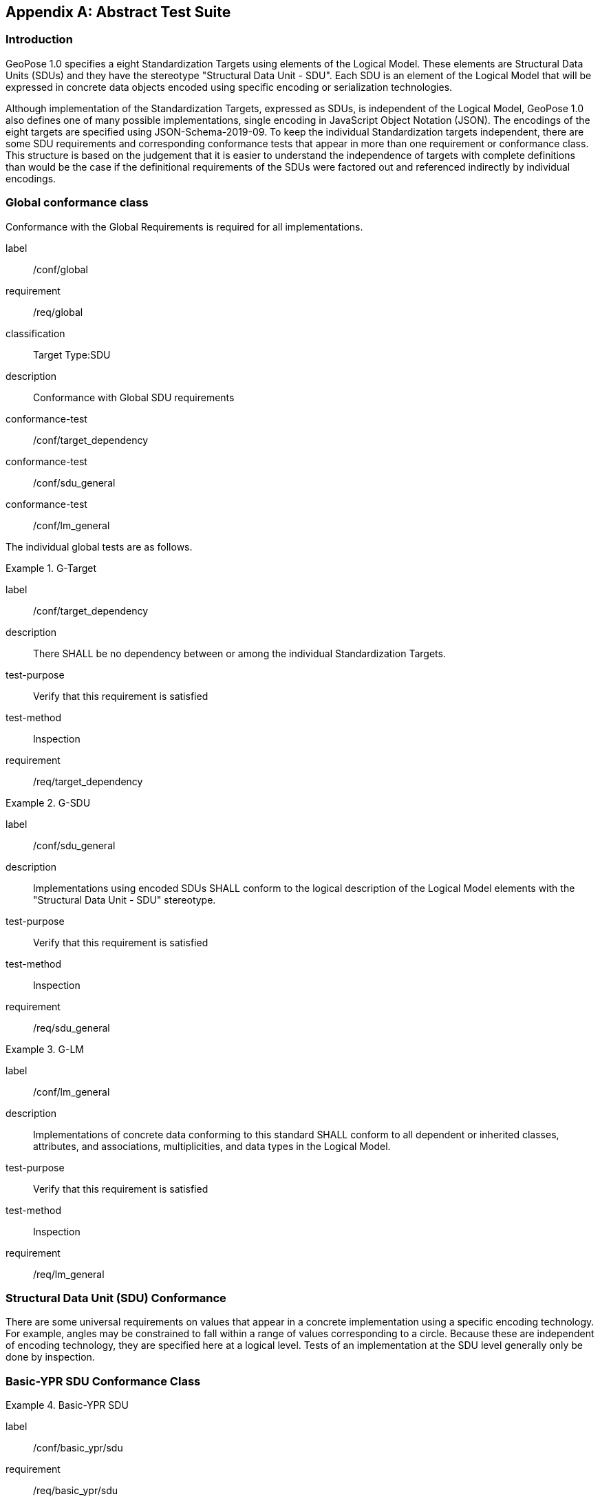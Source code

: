 [[annex-A]]
[appendix, obligation=normative]
== Abstract Test Suite

=== Introduction

GeoPose 1.0 specifies a eight Standardization Targets using elements of the Logical Model. These elements are Structural Data Units (SDUs) and they have the stereotype "Structural Data Unit - SDU". Each SDU is an element of the Logical Model that will be expressed in concrete data objects encoded using specific encoding or serialization technologies.

Although implementation of the Standardization Targets, expressed as SDUs, is independent of the Logical Model, GeoPose 1.0 also defines one of many possible implementations, single encoding in JavaScript Object Notation (JSON). The encodings of the eight targets are specified using JSON-Schema-2019-09. To keep the individual Standardization targets independent, there are some SDU requirements and corresponding conformance tests that appear in more than one requirement or conformance class. This structure is based on the judgement that it is easier to understand the independence of targets with complete definitions than would be the case if the definitional requirements of the SDUs were factored out and referenced indirectly by individual encodings.

=== Global conformance class

Conformance with the Global Requirements is required for all implementations.

[conformance_class]
====
[%metadata]
label:: /conf/global
requirement:: /req/global
classification:: Target Type:SDU
description:: Conformance with Global SDU requirements

conformance-test:: /conf/target_dependency
conformance-test:: /conf/sdu_general
conformance-test:: /conf/lm_general
====

The individual global tests are as follows.

[abstract_test]
.G-Target
====
[%metadata]
label:: /conf/target_dependency
description:: There SHALL be no dependency between or among the individual Standardization Targets.
test-purpose:: Verify that this requirement is satisfied
test-method:: Inspection
requirement:: /req/target_dependency
====

[abstract_test]
.G-SDU
====
[%metadata]
label:: /conf/sdu_general
description:: Implementations using encoded SDUs SHALL conform to the logical description of the Logical Model elements with the "Structural Data Unit - SDU" stereotype.
test-purpose:: Verify that this requirement is satisfied
test-method:: Inspection
requirement:: /req/sdu_general
====

[abstract_test]
.G-LM
====
[%metadata]
label:: /conf/lm_general
description:: Implementations of concrete data conforming to this standard SHALL conform to all dependent or inherited classes, attributes, and associations, multiplicities, and data types in the Logical Model.
test-purpose:: Verify that this requirement is satisfied
test-method:: Inspection
requirement:: /req/lm_general
====


=== Structural Data Unit (SDU) Conformance

There are some universal requirements on values that appear in a concrete implementation using a specific encoding technology. For example, angles may be constrained to fall within a range of values corresponding to a circle. Because these are independent of encoding technology, they are specified here at a logical level. Tests of an implementation at the SDU level generally only be done by inspection.

=== Basic-YPR SDU Conformance Class

[conformance_class]
.Basic-YPR SDU
====
[%metadata]
label:: /conf/basic_ypr/sdu
requirement:: /req/basic_ypr/sdu
classification:: Target Type:SDU
description:: To confirm that a Basic-YPR GeoPose consists of an Outer Frame specified by an implicit WGS-84 CRS and an implicit EPSG 4461-CS (LTP-ENU) coordinate system and explicit parameters defining the tangent point and that the Inner Frame is a rotation-only transformation using Yaw, Pitch, and Roll angles.
inherit:: /conf/global

conformance-test:: /conf/basic_ypr/sdu
conformance-test:: /conf/tangent_plane_longitude/sdu
conformance-test:: /conf/tangent_plane_latitude/sdu
conformance-test:: /conf/tangent_plane_h/sdu
conformance-test:: /conf/ypr_angles/sdu
====

The Basic-YPR SDU member tests are the following:

[[conf_basic_ypr_sdu]]
[abstract_test]
.B-YPR-SDU
====
[%metadata]
label:: /conf/basic_ypr/sdu
description:: To confirm that an implementation of a Basic-YPR consists of an Outer Frame specified by an implicit WGS-84 CRS and an implicit EPSG 4461-CS (LTP-ENU) coordinate system and explicit parameters to define the tangent point. To confirm that the Inner Frame is expressed as a rotation-only transformation using Yaw, Pitch, and Roll angles.
test-purpose:: Verify that this requirement is satisfied
test-method:: Inspection
requirement:: /req/basic_ypr/sdu
====

[[conf_tangent_plane_longitude_sdu]]
[abstract_test]
.B-TP-Lon-SDU
====
[%metadata]
label:: /conf/tangent_plane_longitude/sdu
description:: To confirm that a GeoPose `tangentPoint.longitude` attribute is expressed as an angle in decimal degrees.
test-purpose:: Verify that this requirement is satisfied
test-method:: Inspection
requirement:: /req/tangent_plane_longitude/sdu
====

[[conf_tangent_plane_latitude_sdu]]
[abstract_test]
.B-TP-Lat-SDU
====
[%metadata]
label:: /conf/tangent_plane_latitude/sdu
description:: To confirm that a GeoPose `tangentPoint.latitude` attribute is expressed as an angle in decimal degrees.
test-purpose:: Verify that this requirement is satisfied
test-method:: Inspection
requirement:: /req/tangent_plane_latitude/sdu
====

[[conf_tangent_plane_h_sdu]]
[abstract_test]
.B-TP-h-SDU
====
[%metadata]
label:: /conf/tangent_plane_h/sdu
description:: To confirm that a GeoPose `tangentPoint.h` attribute is expressed as a height in meters above the WGS-84 ellipsoid.
test-purpose:: Verify that this requirement is satisfied
test-method:: Inspection
requirement:: /req/tangent_plane_h/sdu
====

[[conf_ypr_angles_sdu]]
[abstract_test]
.YPR-Angles-SDU
====
[%metadata]
label:: /conf/ypr_angles/sdu
description:: To confirm that GeoPose YPR angles are expressed as three consecutive rotations about the local axes Z, Y, and X, in that order, corresponding to the conventional Yaw, Pitch, and Roll angles and that the unit of measure is the degree.
test-purpose:: Verify that this requirement is satisfied
test-method:: Inspection
requirement:: /req/ypr_angles/sdu
====

==== Basic-Quaternion SDU Conformance Class

[conformance_class]
.Basic-Quaternion SDU
====
[%metadata]
label:: /conf/basic_quaternion/sdu
requirement:: /req/basic_quaternion/sdu
classification:: Target Type:SDU
description:: To confirm that components of a Basic Quaternion GeoPose conform to the Logical Model.
inherit:: /conf/global

conformance-test:: /conf/basic_quaternion/sdu
conformance-test:: /conf/tangent_plane_longitude/sdu
conformance-test:: /conf/tangent_plane_latitude/sdu
conformance-test:: /conf/tangent_plane_h/sdu
conformance-test:: /conf/quaternion/sdu
====

[abstract_test]
====
[%metadata]
label:: /conf/basic_quaternion/sdu
test-purpose:: To confirm that a Basic-Q GeoPose consists of an Outer Frame specified by an implicit WGS-84 CRS and an implicit EPSG 4461-CS (LTP-ENU) coordinate system and explicit parameters defining the tangent point and that the Inner Frame is a rotation-only transformation using a unit quaternion.
requirement:: /req/basic_quaternion/sdu
test-method:: Inspection
====

[abstract_test]
.Quaternion-SDU
====
[%metadata]
label:: /conf/basic_quaternion/sdu
description:: To confirm the correct properties of a quaternion.
test-purpose:: To confirm that the unit quaternion consists of four representations of real number values and that the square root of the sum of the squares of those numbers is approximately 1.
requirement:: /req/basic_quaternion/sdu
test-method:: Inspection
====

==== Advanced SDU Conformance Class

[conformance_class]
.Advanced SDU
====
[%metadata]
label:: /conf/advanced/sdu
requirement:: /req/advanced/sdu
classification:: Target Type:SDU
description:: To confirm that an implementation of the Advanced GeoPose conforms to
the Logical Model.
inherit:: /conf/global

conformance-test:: /conf/geopose_instant/sdu
conformance-test:: /conf/frame_specification_authority/sdu
conformance-test:: /conf/frame_specification_id/sdu
conformance-test:: /conf/frame_specification_parameters/sdu
conformance-test:: /conf/basic_quaternion/sdu
====

[abstract_test]
.GP-Instant-SDU
====
[%metadata]
label:: /conf/geopose_instant/sdu
description:: To confirm the correct properties of a GeoPose Instant.
test-purpose:: To confirm that a Logical Model attribute GeoPoseInstant is Unix Time in
seconds multiplied by 1,000 and that the unit of measure is milliseconds.
requirement:: /req/geopose_instant/sdu
test-method:: Inspection
====

[[conf_frame_specification_authority_sdu]]
[abstract_test]
.FS-Authority-SDU
====
[%metadata]
label:: /conf/frame_specification_authority/sdu
description:: To confirm the correct properties of a Frame Specification Authority.
test-purpose:: To confirm that a FrameSpecification.authority attribute contains a string uniquely specifying a source of reference frame specifications.
requirement:: /req/frame_specification_authority/sdu
test-method:: Inspection
====

[[conf_frame_specification_id_sdu]]
[abstract_test]
.FS-ID-SDU
====
[%metadata]
label:: /conf/frame_specification_id/sdu
description:: To confirm the correct properties of a Frame Specification ID.
test-purpose:: To confirm that a FrameSpecification.id attribute contains a string uniquely specifying the identity of a reference frame specification as defined by that authority.
requirement:: /req/frame_specification_id/sdu
test-method:: Inspection
====

[[conf_frame_specification_parameters_sdu]]
[abstract_test]
.FS-Parameters-SDU
====
[%metadata]
label:: /conf/frame_specification_parameters/sdu
description:: To confirm the correct properties of Frame Specification Parameters.
test-purpose:: To confirm that a FrameSpecification.parameters attribute contains contain all parameters needed for the corresponding authority and ID.
requirement:: /req/frame_specification_parameters/sdu
test-method:: Inspection
====


==== Graph SDU Conformance Class

[conformance_class]
.Graph SDU
====
[%metadata]
label:: /conf/graph/sdu
requirement:: /req/graph/sdu
classification:: Target Type:SDU
description:: To confirm that an implementation of the GeoPose Graph conforms to the Logical Model.
inherit:: /conf/global

conformance-test:: /conf/geopose_instant/sdu
conformance-test:: /conf/frame_specification_authority/sdu
conformance-test:: /conf/frame_specification_id/sdu
conformance-test:: /conf/frame_specification_parameters/sdu
conformance-test:: /conf/graph_index/sdu
====

[abstract_test]
.Graph-Index-SDU
====
[%metadata]
label:: /conf/graph_index/sdu
description:: To confirm that an implementation of Graph Index conforms to the Logical Model.
test-purpose:: To confirm that each index value in a FrameListTransformPair is a distinct integer value between 0 and one less than the number of elements in the frameList property.
requirement:: /req/graph_index/sdu
test-method:: Inspection
====

==== Chain SDU Conformance Class

[conformance_class]
.Chain SDU
====
[%metadata]
label:: /conf/chain_sdu
requirement:: /req/chain_sdu
classification:: Target Type:SDU
description:: To confirm that an implementation of the GeoPose Chain conforms to the Logical Model.
inherit:: /conf/global

conformance-test:: /conf/geopose_instant/sdu
conformance-test:: /conf/frame_specification_authority/sdu
conformance-test:: /conf/frame_specification_id/sdu
conformance-test:: /conf/frame_specification_parameters/sdu
conformance-test:: /conf/chain_index/sdu
====

[abstract_test]
.Chain-Index-SDU
====
[%metadata]
label:: /conf/chain_index/sdu
description:: To confirm that an implementation of Chain Index conforms to the Logical Model.
test-purpose:: To confirm that each index value is a distinct integer value between 0 and one less than the number of elements in the frameList property.
requirement:: /req/chain_index/sdu
test-method:: Inspection
====

==== Regular Series SDU Conformance Class

[conformance_class]
.Regular Series SDU
====
[%metadata]
label:: /conf/regular_series/sdu
requirement:: /req/regular_series/sdu
classification:: Target Type:SDU
description:: To confirm that components of a Regular Series conform to the Logical Model.
inherit:: /conf/global

conformance-test:: /conf/series_header/sdu
conformance-test:: /conf/geopose_duration/sdu
conformance-test:: /conf/frame_specification_authority/sdu
conformance-test:: /conf/frame_specification_id/sdu
conformance-test:: /conf/frame_specification_parameters/sdu
conformance-test:: /conf/regular_series_trailer/sdu
====

[[conf_series_header_sdu]]
[abstract_test]
.Series-Header-SDU
====
[%metadata]
label:: /conf/series_header/sdu
description:: To confirm that an implementation of a Series Header conforms to the Logical Model.
test-purpose:: To confirm that a Series Header is implemented in accordance with the Logical Model.
requirement:: /req/series_header/sdu
test-method:: Inspection
====

[[conf_geoposeduration_sdu]]
[abstract_test]
.GP-Duration-SDU
====
[%metadata]
label:: /conf/geopose_duration/sdu
description:: To confirm the correct properties of a GeoPose Duration.
test-purpose:: To confirm that a Logical Model attribute GeoPoseDuration is expressed in seconds multiplied by 1,000 and that the unit of measure is milliseconds.
requirement:: /req/geopose_duration/sdu
test-method:: Inspection
====


[[conf_series_trailer_sdu]]
[abstract_test]
.Series-Trailer-SDU
====
[%metadata]
label:: /conf/regular_series_trailer/sdu
description:: To confirm that an implementation of a Series Trailer conforms to the Logical Model.
test-purpose:: To confirm that a Series Trailer is implemented in accordance with the Logical Model.
requirement:: /req/regular_series_trailer/sdu
test-method:: Inspection
====

==== Irregular Series SDU Conformance Class

[conformance_class]
.Irregular Series SDU
====
[%metadata]
label:: /conf/irregular_series/sdu
requirement:: /req/irregular_series/sdu
classification:: Target Type:SDU
description:: To confirm that a Regular Series conforms to the Logical Model.
inherit:: /conf/global

conformance-test:: /conf/series_header/sdu
conformance-test:: /conf/geopose_duration/sdu
conformance-test:: /conf/frame_specification_authority/sdu
conformance-test:: /conf/frame_specification_id/sdu
conformance-test:: /conf/frame_specification_parameters/sdu
conformance-test:: /conf/irregular_series_frame_and_time/sdu
conformance-test:: /conf/regular_series_trailer/sdu
====

[abstract_test]
.Irregular Series Frame And Time SDU
====
[%metadata]
label:: /conf/irregular_series_frame_and_time/sdu
description:: To confirm that an implementation of a Series FrameAndTime object conforms to the Logical Model.
test-purpose:: To confirm that a Series FrameAndTime is implemented in accordance with the Logical Model.
requirement:: /req/irregular_series_frame_and_time/sdu
test-method:: Inspection
====


==== Stream SDU Conformance Class

[conformance_class]
.Stream SDU
====
[%metadata]
label:: /conf/stream/sdu
requirement:: /req/stream/sdu
classification:: Target Type:SDU
description:: To confirm that a GeoPose Stream conforms to the Logical Model.
inherit:: /conf/global

conformance-test:: /conf/transition_model/sdu
conformance-test:: /conf/frame_specification_authority/sdu
conformance-test:: /conf/frame_specification_id/sdu
conformance-test:: /conf/frame_specification_parameters/sdu
conformance-test:: /conf/stream/frame_and_time/sdu
====

[abstract_test]
.Transition-Model-SDU
====
[%metadata]
label:: /conf/transition_model/sdu
description:: To confirm that a TransitionModel attribute conforms to the Logical Model.
test-purpose:: To confirm that a transition_model attribute is one of the values in the TransitionModel enumeration.
requirement:: /req/transition_model/sdu
test-method:: Inspection
====

[abstract_test]
====
[%metadata]
label:: /conf/stream/frame_time_element/sdu
test-purpose:: To confirm that a Stream frame_and_time is implemented as an innerFrameAndTime property with an ExplicitFrameSpec and GeoPoseInstant pair.
requirement:: /req/stream/frame_time_element/sdu
test-method:: Inspection
====

=== Encodings Conformance

Each encoding technology has its own independent test suite. There is one conformance class per Standardization target per encoding technology. The GeoPose Standard 1.0 has one encoding technology: JSON.

==== JSON Conformance

The *Basic-YPR GeoPose* is the JSON encoding intended for widest use.

[conformance_class]
.Basic-YPR JSON encoding
====
[%metadata]
label:: /conf/basic_ypr/encoding/json
requirement:: /req/basic_ypr/encoding/json
description:: To confirm that a Basic-YPR GeoPose consists of an Outer Frame specified by an implicit WGS-84 CRS and an implicit EPSG 4461-CS (LTP-ENU) coordinate system and explicit parameters defining the tangent point and that the Inner Frame is a rotation-only transformation using Yaw, Pitch, and Roll angles.
inherit:: /conf/basic_ypr/sdu

conformance-test:: /conf/basic_ypr/encoding/json/test
====


[[conf_basic_ypr_encoding_json_test]]
[abstract_test]
.Basic-YPR JSON encoding member test
====
[%metadata]
label:: /conf/basic_ypr/encoding/json/test
description:: To confirm that a JSON encoding of a Basic-YPR GeoPose conforms with the corresponding JSON-Schema definition.
test-purpose:: To confirm that Basic-YPR GeoPose data objects conform to the Basic-YPR JSON-Schema definition.
test-method:: JSON-Schema validation.
requirement:: /req/basic_ypr/sdu
====

The *Basic-Quaternion GeoPose* JSON encoding is intended for applications using quaternions. It comes in two sub-versions: normal and strict. The only difference is that a strict sub-version does not allow additional JSON members.

[[conf_basic_quaternion_encoding_json]]
[conformance_class]
.Basic-Quaternion JSON encoding
====
[%metadata]
label:: /conf/basic_quaternion/encoding/json
requirement:: /req/basic_quaternion/encoding/json
description:: Confirm that a JSON-encoded Basic-Quaternion GeoPose conforms to the relevant elements of the Logical Model and a corresponding JSON-Schema document.
inherit:: /conf/basic_ypr_sdu

conformance-test:: /conf/basic_ypr/encoding/json/test
====


[[conf_basic_quaternion_encoding_json_test]]
[abstract_test]
.Basic-Quaternion JSON encoding member test
====
[%metadata]
label:: /conf/basic_ypr/encoding/json/test
description:: Confirm that Basic-Quaternion GeoPose data objects conform to the Basic-Quaternion JSON-Schema definition.
test-purpose:: To confirm that Basic-Quaternion GeoPose data objects conform to the Basic-Quaternion JSON-Schema definition.
test-method:: JSON-Schema validation.
requirement:: /req/basic_quaternion/sdu
====

[NOTE]
The *Basic-Quaternion (Strict) GeoPose* JSON encoding does not allow additional JSON members.

[conformance_class]
.Basic-Quaternion JSON encoding (strict)
====
[%metadata]
label:: /conf/basic_quaternion/encoding/json_strict
requirement:: /req/basic_quaternion/encoding/json_strict
description:: Confirm that a strict JSON-encoded Basic-Quaternion GeoPose conforms to the relevant elements of the Logical Model and a corresponding JSON-Schema document.
inherit:: /conf/basic_quaternion/sdu
conformance-test:: /conf/basic_quaternion/encoding/json_strict
====


[[conf_basic_quaternion_encoding_json_strict_test]]
[abstract_test]
.Basic-Quaternion JSON encoding (strict) member test
====
[%metadata]
label:: /conf/basic_quaternion/encoding/json_strict
description:: Confirm that Basic-Quaternion (Strict) GeoPose data objects conform to the Basic-Quaternion (Strict) JSON-Schema definition.
test-purpose:: To confirm that Basic-Quaternion (Strict) GeoPose data objects conform to the Basic-Quaternion (Strict) JSON-Schema definition.
test-method:: JSON-Schema validation.
requirement:: /req/basic_quaternion/sdu
====

The *Advanced GeoPose* JSON encoding has an optional time stamp and a flexible Outer Frame specification.

[conformance_class]
.Advanced JSON encoding
====
[%metadata]
label:: /conf/advanced/encoding/json
requirement:: /req/advanced/encoding/json
description:: To confirm that a JSON-encoded Advanced GeoPose conforms to the relevant elements of the Logical Model and a specific JSON-Schema document.
inherit:: /conf/advanced_sdu

conformance-test:: /conf/advanced/encoding/json/test
====


[abstract_test]
.Advanced JSON encoding member test
====
[%metadata]
label:: /conf/advanced/encoding/json/test
description:: Confirm that a JSON-encoded Advanced GeoPose conforms to the corresponding JSON-Schema document.
test-purpose:: To confirm that Advanced GeoPose data objects conform to the Advanced JSON-Schema definition.
test-method:: JSON-Schema validation.
requirement:: /req/advanced/sdu
====

The *GeoPose Chain* JSON encoding supports a linear sequence of frame transformations for modelling articulated structures.

[conformance_class]
.Chain JSON encoding
====
[%metadata]
label:: /conf/chain/encoding/json
requirement:: /req/chain/encoding/json
description:: To confirm that a JSON-encoded GeoPose Chain conforms to the relevant elements of the Logical Model and a specific JSON-Schema document.
inherit:: /conf/chain/sdu

conformance-test:: /conf/chain/encoding/json/test
====


[abstract_test]
.Chain JSON encoding member test
====
[%metadata]
label:: /conf/chain/encoding/json/test
description:: Confirm that a JSON-encoded GeoPose Chain conforms to the specified JSON-Schema document.
test-purpose:: To confirm that Chain GeoPose data objects conform to the Chain JSON-Schema definition.
test-method:: JSON-Schema validation.
requirement:: /req/chain/sdu
====

The *GeoPose Graph* JSON encoding supports a directed graph stucture.

[conformance_class]
.Graph JSON encoding
====
[%metadata]
label:: /conf/graph/encoding/json
requirement:: /req/graph/encoding/json
description:: To confirm that a JSON-encoded GeoPose Graph conforms to the relevant elements of the Logical Model and a specific JSON-Schema document.
inherit:: /conf/graph/sdu

conformance-test:: /conf/graph/encoding/json/test
====


[abstract_test]
.Graph JSON encoding member test
====
[%metadata]
label:: /conf/graph/encoding/json/test
description:: Confirm that GeoPose Graph data objects conform to the Graph JSON-Schema definition.
test-purpose:: To confirm that Graph GeoPose data objects conform to the Graph JSON-Schema definition.
test-method:: JSON-Schema validation.
requirement:: /req/graph/sdu
====

The *GeoPose Regular Series* JSON encoding supports a time series of equally-spaced GeoPoses.

[conformance_class]
.GeoPose Regular Series JSON encoding
====
[%metadata]
label:: /conf/regular_series/encoding/json
requirement:: /req/regular_series/encoding/json
description:: To confirm that a JSON-encoded Regular Series conforms to the relevant elements of the Logical Model and a specific JSON-Schema document.
inherit:: /conf/regular_series/sdu

conformance-test:: /conf/regular_series/encoding/json
====


[abstract_test]
.GeoPose Regular Series JSON encoding member test
====
[%metadata]
label:: /conf/regular_series/encoding/json
description:: Confirm that GeoPose Regular Series data objects conform to the Regular Series JSON-Schema definition.
test-purpose:: To confirm that Regular Series GeoPose data objects conform to the Regular Series JSON-Schema definition.
test-method:: JSON-Schema validation.
requirement:: /req/regular_series/sdu
====

The *GeoPose Irregular Series* JSON encoding has an optional time stamp and a flexible Outer Frame specification.

[conformance_class]
.Irregular Series JSON encoding
====
[%metadata]
label:: /conf/irregular_series/encoding/json
requirement:: /req/irregular_series/encoding/json
description:: To confirm that a JSON-encoded Irregular Series conforms to the relevant elements of the Logical Model and a specific JSON-Schema document.
inherit:: /conf/irregular_series/sdu

conformance-test:: /conf/irregular_series/encoding/json/test
====


[abstract_test]
.Series-Irregular JSON encoding member test
====
[%metadata]
label:: /conf/irregular_series/encoding/json/test
description:: Confirm that GeoPose Irregular Series data objects conform to the Regular Series JSON-Schema definition.
test-purpose:: To confirm that GeoPose Irregular Series data objects conform to the Regular Series JSON-Schema definition.
test-method:: JSON-Schema validation.
requirement:: /req/irregular_series/sdu
====

The *GeoPose Stream* JSON encoding has an optional time stamp and a flexible Outer Frame specification.


[conformance_class]
.Stream JSON encoding
====
[%metadata]
label:: /conf/stream/encoding/json
requirement:: /req/stream/encoding/json
description:: Confirm that GeoPose Stream data objects conform to the corresponding Stream JSON-Schema requirement.
inherit:: /conf/stream/sdu

conformance-test:: /conf/stream/encoding/json/test
====


EDITOR: The following test should have been 3 tests: /req/stream/header/encoding/json,
/req/stream/element/encoding/json and /req/stream/report/encoding/json.

[abstract_test]
.Stream JSON encoding member test
====
[%metadata]
label:: /conf/stream/encoding/json/test
description:: Confirm that GeoPose Stream data objects conform to the Stream JSON-Schema requirement.
test-purpose:: To confirm that Stream data objects conform to the corresponding Stream JSON-Schema definition.
test-method:: JSON-Schema validation.
requirement:: /req/stream/sdu
====
